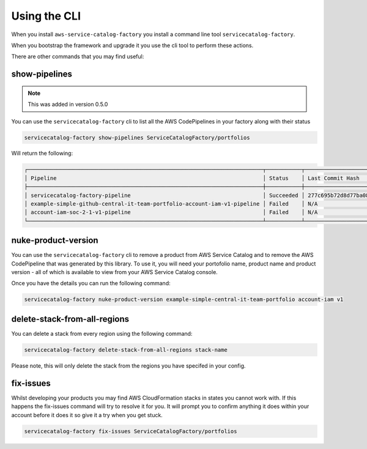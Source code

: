 Using the CLI
=============

When you install ``aws-service-catalog-factory`` you install a command line tool ``servicecatalog-factory``.

When you bootstrap the framework and upgrade it you use the cli tool to perform these actions.

There are other commands that you may find useful:

show-pipelines
--------------------

.. note::

    This was added in version 0.5.0

You can use the ``servicecatalog-factory`` cli to list all the AWS CodePipelines in your factory along with their status

.. code-block:: bash

    servicecatalog-factory show-pipelines ServiceCatalogFactory/portfolios


Will return the following:

.. code-block:: bash

    ┌─────────────────────────────────────────────────────────────────────────┬───────────┬──────────────────────────────────────────┬─────────────────────┐
    │ Pipeline                                                                │ Status    │ Last Commit Hash                         │ Last Commit Message │
    ├─────────────────────────────────────────────────────────────────────────┼───────────┼──────────────────────────────────────────┼─────────────────────┤
    │ servicecatalog-factory-pipeline                                         │ Succeeded │ 277c695b72d8d77ba0876e8bdf3ac2d48f2f5e15 │ fixing indent       │
    │ example-simple-github-central-it-team-portfolio-account-iam-v1-pipeline │ Failed    │ N/A                                      │ N/A                 │
    │ account-iam-soc-2-1-v1-pipeline                                         │ Failed    │ N/A                                      │ N/A                 │
    └─────────────────────────────────────────────────────────────────────────┴───────────┴──────────────────────────────────────────┴─────────────────────┘


nuke-product-version
--------------------
You can use the ``servicecatalog-factory`` cli to remove a product from AWS Service Catalog and to remove
the AWS CodePipeline that was generated by this library.  To use it, you will need your portofolio name,
product name and product version - all of which is available to view from your AWS Service Catalog console.

Once you have the details you can run the following command:

.. code-block:: bash

    servicecatalog-factory nuke-product-version example-simple-central-it-team-portfolio account-iam v1


delete-stack-from-all-regions
-----------------------------
You can delete a stack from every region using the following command:

.. code-block:: bash

    servicecatalog-factory delete-stack-from-all-regions stack-name

Please note, this will only delete the stack from the regions you have specifed in your config.


fix-issues
----------
Whilst developing your products you may find AWS CloudFormation stacks in states you cannot work with.  
If this happens the fix-issues command will try to resolve it for you.  It will prompt you to confirm
anything it does within your account before it does it so give it a try when you get stuck.

.. code-block:: bash

    servicecatalog-factory fix-issues ServiceCatalogFactory/portfolios
